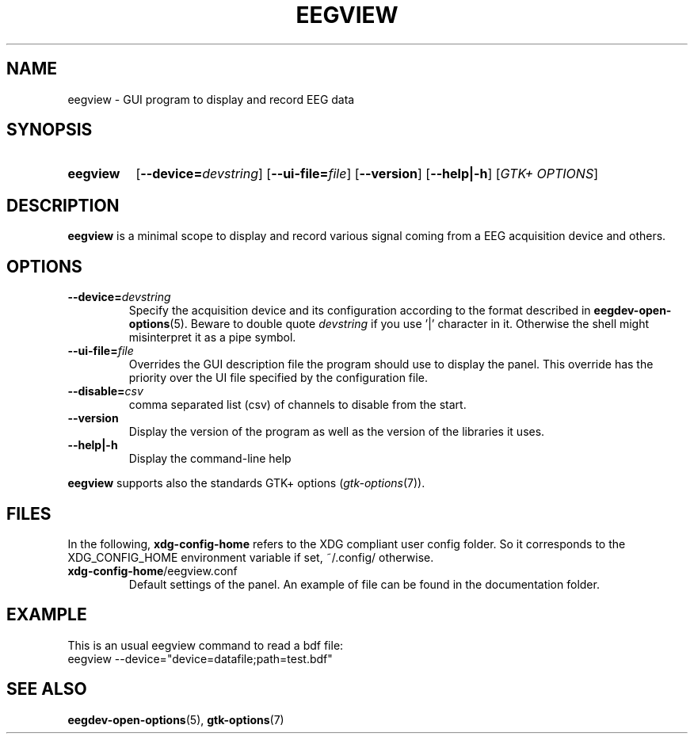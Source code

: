 .\"Copyright 2011 (c) EPFL
.TH EEGVIEW 1 2011 "EPFL" "EEGVIEW manpage"
.SH NAME
eegview - GUI program to display and record EEG data
.SH SYNOPSIS
.SY eegview 
.OP \-\-device=\fIdevstring\fP
.OP \-\-ui-file=\fIfile\fP
.OP \-\-version
.OP \-\-help|\-h
.OP \fIGTK+ OPTIONS\fP
.br
.SH DESCRIPTION
.LP
\fBeegview\fP is a minimal scope to display and record various signal
coming from a EEG acquisition device and others.
.SH OPTIONS
.TP 
.B \-\-device=\fIdevstring\fP
Specify the acquisition device and its configuration according to the
format described in \fBeegdev-open-options\fP(5). Beware to double quote
\fIdevstring\fP if you use '|' character in it. Otherwise the shell might
misinterpret it as a pipe symbol.
.
.TP
.B \-\-ui-file=\fIfile\fP
Overrides the GUI description file the program should use to display the
panel. This override has the priority over the UI file specified by the
configuration file.
.
.TP
.B \-\-disable=\fIcsv\fP
comma separated list (csv) of channels to disable from the start.
.
.TP
.B \-\-version
Display the version of the program as well as the version of the libraries
it uses.
.
.TP
.B \-\-help|\-h
Display the command-line help
.
.LP
\fBeegview\fP supports also the standards GTK+ options (\fIgtk-options\fP(7)).
.SH FILES
In the following, \fBxdg-config-home\fP refers to the XDG compliant user
config folder. So it corresponds to the XDG_CONFIG_HOME environment variable
if set, ~/.config/ otherwise.
.TP
\fBxdg-config-home\fP/eegview.conf
Default settings of the panel. An example of file can be found in the
documentation folder.
.SH EXAMPLE
.nf
This is an usual eegview command to read a bdf file:
eegview --device="device=datafile;path=test.bdf"
.SH "SEE ALSO"
.BR eegdev-open-options (5),
.BR gtk-options (7)
